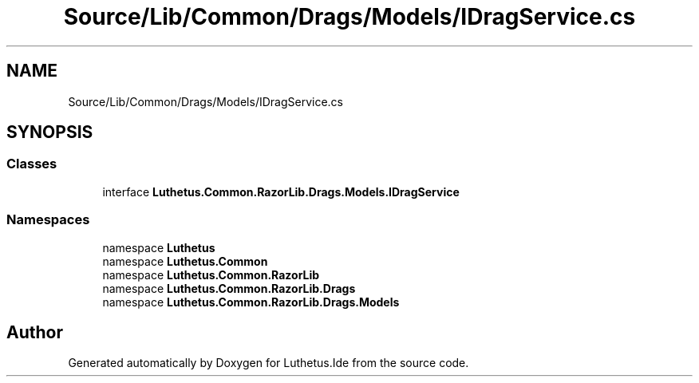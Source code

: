 .TH "Source/Lib/Common/Drags/Models/IDragService.cs" 3 "Version 1.0.0" "Luthetus.Ide" \" -*- nroff -*-
.ad l
.nh
.SH NAME
Source/Lib/Common/Drags/Models/IDragService.cs
.SH SYNOPSIS
.br
.PP
.SS "Classes"

.in +1c
.ti -1c
.RI "interface \fBLuthetus\&.Common\&.RazorLib\&.Drags\&.Models\&.IDragService\fP"
.br
.in -1c
.SS "Namespaces"

.in +1c
.ti -1c
.RI "namespace \fBLuthetus\fP"
.br
.ti -1c
.RI "namespace \fBLuthetus\&.Common\fP"
.br
.ti -1c
.RI "namespace \fBLuthetus\&.Common\&.RazorLib\fP"
.br
.ti -1c
.RI "namespace \fBLuthetus\&.Common\&.RazorLib\&.Drags\fP"
.br
.ti -1c
.RI "namespace \fBLuthetus\&.Common\&.RazorLib\&.Drags\&.Models\fP"
.br
.in -1c
.SH "Author"
.PP 
Generated automatically by Doxygen for Luthetus\&.Ide from the source code\&.
